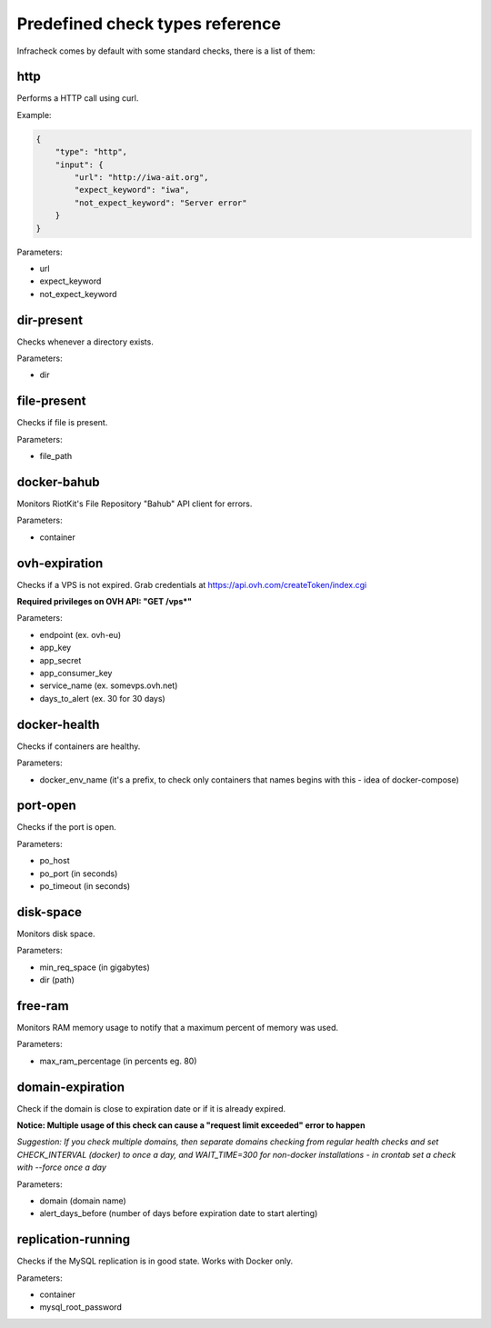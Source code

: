 Predefined check types reference
================================

Infracheck comes by default with some standard checks, there is a list of them:


http
----

Performs a HTTP call using curl.

Example:

.. code:: json

    {
        "type": "http",
        "input": {
            "url": "http://iwa-ait.org",
            "expect_keyword": "iwa",
            "not_expect_keyword": "Server error"
        }
    }


Parameters:

- url
- expect_keyword
- not_expect_keyword

dir-present
-----------

Checks whenever a directory exists.

Parameters:

- dir

file-present
------------

Checks if file is present.

Parameters:

- file_path

docker-bahub
------------

Monitors RiotKit's File Repository "Bahub" API client for errors.

Parameters:

- container

ovh-expiration
--------------

Checks if a VPS is not expired.
Grab credentials at https://api.ovh.com/createToken/index.cgi

**Required privileges on OVH API: "GET /vps*"**

Parameters:

- endpoint (ex. ovh-eu)
- app_key
- app_secret
- app_consumer_key
- service_name (ex. somevps.ovh.net)
- days_to_alert (ex. 30 for 30 days)

docker-health
-------------

Checks if containers are healthy.

Parameters:

- docker_env_name (it's a prefix, to check only containers that names begins with this - idea of docker-compose)

port-open
---------

Checks if the port is open.

Parameters:

- po_host
- po_port (in seconds)
- po_timeout (in seconds)

disk-space
----------

Monitors disk space.

Parameters:

- min_req_space (in gigabytes)
- dir (path)

free-ram
--------

Monitors RAM memory usage to notify that a maximum percent of memory was used.

Parameters:

- max_ram_percentage (in percents eg. 80)

domain-expiration
-----------------

Check if the domain is close to expiration date or if it is already expired.

**Notice: Multiple usage of this check can cause a "request limit exceeded" error to happen**

*Suggestion: If you check multiple domains, then separate domains checking from regular health checks and set CHECK_INTERVAL (docker) to once a day, and WAIT_TIME=300 for non-docker installations - in crontab set a check with --force once a day*

Parameters:

- domain (domain name)
- alert_days_before (number of days before expiration date to start alerting)

replication-running
-------------------

Checks if the MySQL replication is in good state. Works with Docker only.

Parameters:

- container
- mysql_root_password
